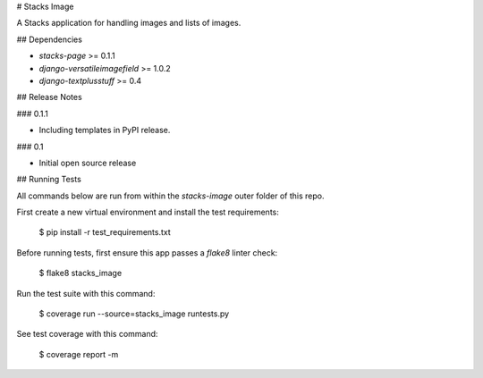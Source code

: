 # Stacks Image

A Stacks application for handling images and lists of images.

## Dependencies

* `stacks-page` >= 0.1.1
* `django-versatileimagefield` >= 1.0.2
* `django-textplusstuff` >= 0.4

## Release Notes

### 0.1.1

* Including templates in PyPI release.

### 0.1

* Initial open source release

## Running Tests

All commands below are run from within the `stacks-image` outer folder of this repo.

First create a new virtual environment and install the test requirements:

    $ pip install -r test_requirements.txt

Before running tests, first ensure this app passes a `flake8` linter check:

    $ flake8 stacks_image

Run the test suite with this command:

    $ coverage run --source=stacks_image runtests.py

See test coverage with this command:

    $ coverage report -m


